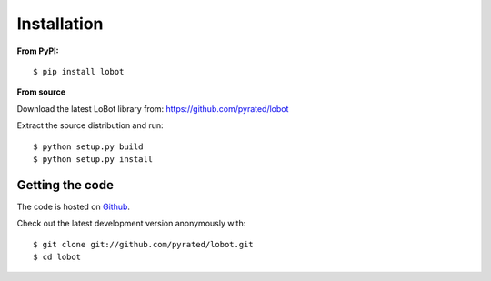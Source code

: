 Installation
============

**From PyPI:** ::

    $ pip install lobot

**From source**

Download the latest LoBot library from: https://github.com/pyrated/lobot

Extract the source distribution and run::

    $ python setup.py build
    $ python setup.py install

Getting the code
----------------

The code is hosted on `Github <https://github.com/pyrated/lobot>`_.

Check out the latest development version anonymously with::

    $ git clone git://github.com/pyrated/lobot.git
    $ cd lobot

